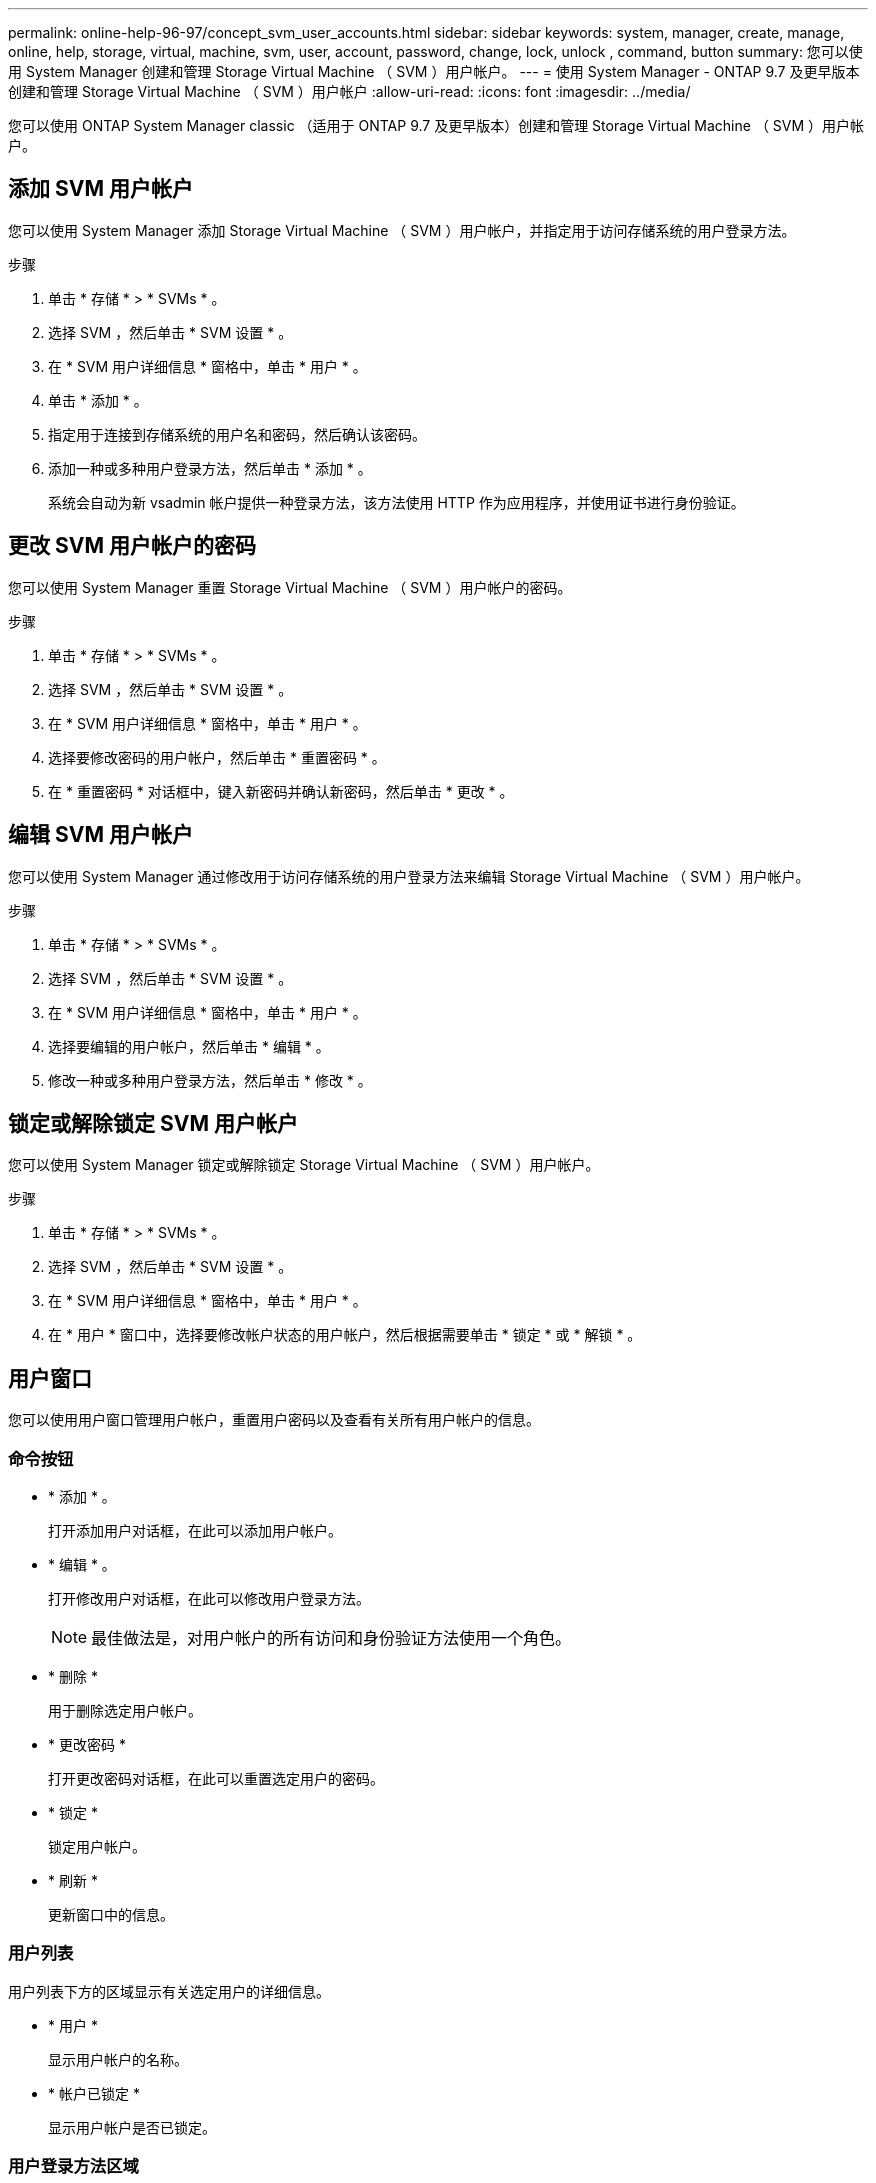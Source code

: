 ---
permalink: online-help-96-97/concept_svm_user_accounts.html 
sidebar: sidebar 
keywords: system, manager, create, manage, online, help, storage, virtual, machine, svm, user, account, password, change, lock, unlock , command, button 
summary: 您可以使用 System Manager 创建和管理 Storage Virtual Machine （ SVM ）用户帐户。 
---
= 使用 System Manager - ONTAP 9.7 及更早版本创建和管理 Storage Virtual Machine （ SVM ）用户帐户
:allow-uri-read: 
:icons: font
:imagesdir: ../media/


[role="lead"]
您可以使用 ONTAP System Manager classic （适用于 ONTAP 9.7 及更早版本）创建和管理 Storage Virtual Machine （ SVM ）用户帐户。



== 添加 SVM 用户帐户

您可以使用 System Manager 添加 Storage Virtual Machine （ SVM ）用户帐户，并指定用于访问存储系统的用户登录方法。

.步骤
. 单击 * 存储 * > * SVMs * 。
. 选择 SVM ，然后单击 * SVM 设置 * 。
. 在 * SVM 用户详细信息 * 窗格中，单击 * 用户 * 。
. 单击 * 添加 * 。
. 指定用于连接到存储系统的用户名和密码，然后确认该密码。
. 添加一种或多种用户登录方法，然后单击 * 添加 * 。
+
系统会自动为新 vsadmin 帐户提供一种登录方法，该方法使用 HTTP 作为应用程序，并使用证书进行身份验证。





== 更改 SVM 用户帐户的密码

您可以使用 System Manager 重置 Storage Virtual Machine （ SVM ）用户帐户的密码。

.步骤
. 单击 * 存储 * > * SVMs * 。
. 选择 SVM ，然后单击 * SVM 设置 * 。
. 在 * SVM 用户详细信息 * 窗格中，单击 * 用户 * 。
. 选择要修改密码的用户帐户，然后单击 * 重置密码 * 。
. 在 * 重置密码 * 对话框中，键入新密码并确认新密码，然后单击 * 更改 * 。




== 编辑 SVM 用户帐户

您可以使用 System Manager 通过修改用于访问存储系统的用户登录方法来编辑 Storage Virtual Machine （ SVM ）用户帐户。

.步骤
. 单击 * 存储 * > * SVMs * 。
. 选择 SVM ，然后单击 * SVM 设置 * 。
. 在 * SVM 用户详细信息 * 窗格中，单击 * 用户 * 。
. 选择要编辑的用户帐户，然后单击 * 编辑 * 。
. 修改一种或多种用户登录方法，然后单击 * 修改 * 。




== 锁定或解除锁定 SVM 用户帐户

您可以使用 System Manager 锁定或解除锁定 Storage Virtual Machine （ SVM ）用户帐户。

.步骤
. 单击 * 存储 * > * SVMs * 。
. 选择 SVM ，然后单击 * SVM 设置 * 。
. 在 * SVM 用户详细信息 * 窗格中，单击 * 用户 * 。
. 在 * 用户 * 窗口中，选择要修改帐户状态的用户帐户，然后根据需要单击 * 锁定 * 或 * 解锁 * 。




== 用户窗口

您可以使用用户窗口管理用户帐户，重置用户密码以及查看有关所有用户帐户的信息。



=== 命令按钮

* * 添加 * 。
+
打开添加用户对话框，在此可以添加用户帐户。

* * 编辑 * 。
+
打开修改用户对话框，在此可以修改用户登录方法。

+
[NOTE]
====
最佳做法是，对用户帐户的所有访问和身份验证方法使用一个角色。

====
* * 删除 *
+
用于删除选定用户帐户。

* * 更改密码 *
+
打开更改密码对话框，在此可以重置选定用户的密码。

* * 锁定 *
+
锁定用户帐户。

* * 刷新 *
+
更新窗口中的信息。





=== 用户列表

用户列表下方的区域显示有关选定用户的详细信息。

* * 用户 *
+
显示用户帐户的名称。

* * 帐户已锁定 *
+
显示用户帐户是否已锁定。





=== 用户登录方法区域

* * 应用程序 *
+
显示用户可用于访问存储系统的访问方法。支持的访问方法包括：

+
** 系统控制台（控制台）
** HTTP （ S ）（ http ）
** ONTAP API （ ontapi ）
** 服务处理器（ service-processor ）
** SSH （ ssh ）


* * 身份验证 *
+
显示支持的默认身份验证方法，即 "`password` " 。

* * 角色 *
+
显示选定用户的角色。


